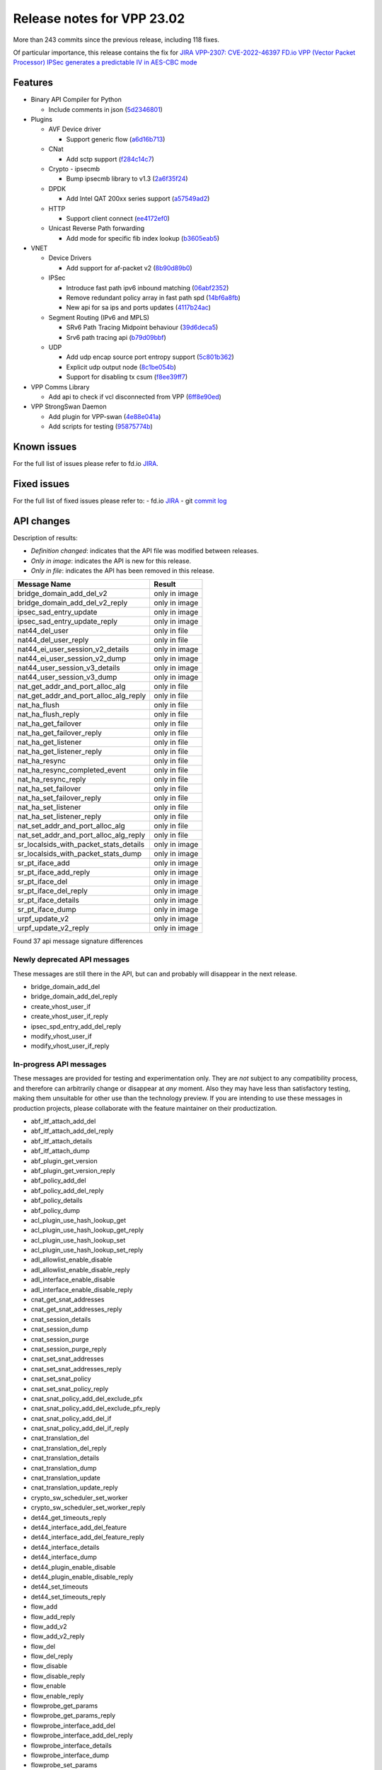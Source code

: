 Release notes for VPP 23.02
===========================

More than 243 commits since the previous release, including 118 fixes.

Of particular importance, this release contains the fix for
`JIRA VPP-2307: CVE-2022-46397 FD.io VPP (Vector Packet Processor) IPSec generates a predictable IV in AES-CBC mode <https://jira.fd.io/browse/VPP-2037>`__

Features
--------

- Binary API Compiler for Python

  - Include comments in json (`5d2346801 <https://gerrit.fd.io/r/gitweb?p=vpp.git;a=commit;h=5d2346801>`_)

- Plugins

  - AVF Device driver

    - Support generic flow (`a6d16b713 <https://gerrit.fd.io/r/gitweb?p=vpp.git;a=commit;h=a6d16b713>`_)

  - CNat

    - Add sctp support (`f284c14c7 <https://gerrit.fd.io/r/gitweb?p=vpp.git;a=commit;h=f284c14c7>`_)

  - Crypto - ipsecmb

    - Bump ipsecmb library to v1.3 (`2a6f35f24 <https://gerrit.fd.io/r/gitweb?p=vpp.git;a=commit;h=2a6f35f24>`_)

  - DPDK

    - Add Intel QAT 200xx series support (`a57549ad2 <https://gerrit.fd.io/r/gitweb?p=vpp.git;a=commit;h=a57549ad2>`_)

  - HTTP

    - Support client connect (`ee4172ef0 <https://gerrit.fd.io/r/gitweb?p=vpp.git;a=commit;h=ee4172ef0>`_)

  - Unicast Reverse Path forwarding

    - Add mode for specific fib index lookup (`b3605eab5 <https://gerrit.fd.io/r/gitweb?p=vpp.git;a=commit;h=b3605eab5>`_)

- VNET

  - Device Drivers

    - Add support for af-packet v2 (`8b90d89b0 <https://gerrit.fd.io/r/gitweb?p=vpp.git;a=commit;h=8b90d89b0>`_)

  - IPSec

    - Introduce fast path ipv6 inbound matching (`06abf2352 <https://gerrit.fd.io/r/gitweb?p=vpp.git;a=commit;h=06abf2352>`_)
    - Remove redundant policy array in fast path spd (`14bf6a8fb <https://gerrit.fd.io/r/gitweb?p=vpp.git;a=commit;h=14bf6a8fb>`_)
    - New api for sa ips and ports updates (`4117b24ac <https://gerrit.fd.io/r/gitweb?p=vpp.git;a=commit;h=4117b24ac>`_)

  - Segment Routing (IPv6 and MPLS)

    - SRv6 Path Tracing Midpoint behaviour (`39d6deca5 <https://gerrit.fd.io/r/gitweb?p=vpp.git;a=commit;h=39d6deca5>`_)
    - Srv6 path tracing api (`b79d09bbf <https://gerrit.fd.io/r/gitweb?p=vpp.git;a=commit;h=b79d09bbf>`_)

  - UDP

    - Add udp encap source port entropy support (`5c801b362 <https://gerrit.fd.io/r/gitweb?p=vpp.git;a=commit;h=5c801b362>`_)
    - Explicit udp output node (`8c1be054b <https://gerrit.fd.io/r/gitweb?p=vpp.git;a=commit;h=8c1be054b>`_)
    - Support for disabling tx csum (`f8ee39ff7 <https://gerrit.fd.io/r/gitweb?p=vpp.git;a=commit;h=f8ee39ff7>`_)

- VPP Comms Library

  - Add api to check if vcl disconnected from VPP (`6ff8e90ed <https://gerrit.fd.io/r/gitweb?p=vpp.git;a=commit;h=6ff8e90ed>`_)

- VPP StrongSwan Daemon

  - Add plugin for VPP-swan (`4e88e041a <https://gerrit.fd.io/r/gitweb?p=vpp.git;a=commit;h=4e88e041a>`_)
  - Add scripts for testing (`95875774b <https://gerrit.fd.io/r/gitweb?p=vpp.git;a=commit;h=95875774b>`_)


Known issues
------------

For the full list of issues please refer to fd.io `JIRA <https://jira.fd.io>`_.

Fixed issues
------------

For the full list of fixed issues please refer to:
- fd.io `JIRA <https://jira.fd.io>`_
- git `commit log <https://git.fd.io/vpp/log/?h=master>`_


API changes
-----------

Description of results:

- *Definition changed*: indicates that the API file was modified between releases.
- *Only in image*: indicates the API is new for this release.
- *Only in file*: indicates the API has been removed in this release.

============================================================= ==================
Message Name                                                  Result
============================================================= ==================
bridge_domain_add_del_v2                                      only in image
bridge_domain_add_del_v2_reply                                only in image
ipsec_sad_entry_update                                        only in image
ipsec_sad_entry_update_reply                                  only in image
nat44_del_user                                                only in file
nat44_del_user_reply                                          only in file
nat44_ei_user_session_v2_details                              only in image
nat44_ei_user_session_v2_dump                                 only in image
nat44_user_session_v3_details                                 only in image
nat44_user_session_v3_dump                                    only in image
nat_get_addr_and_port_alloc_alg                               only in file
nat_get_addr_and_port_alloc_alg_reply                         only in file
nat_ha_flush                                                  only in file
nat_ha_flush_reply                                            only in file
nat_ha_get_failover                                           only in file
nat_ha_get_failover_reply                                     only in file
nat_ha_get_listener                                           only in file
nat_ha_get_listener_reply                                     only in file
nat_ha_resync                                                 only in file
nat_ha_resync_completed_event                                 only in file
nat_ha_resync_reply                                           only in file
nat_ha_set_failover                                           only in file
nat_ha_set_failover_reply                                     only in file
nat_ha_set_listener                                           only in file
nat_ha_set_listener_reply                                     only in file
nat_set_addr_and_port_alloc_alg                               only in file
nat_set_addr_and_port_alloc_alg_reply                         only in file
sr_localsids_with_packet_stats_details                        only in image
sr_localsids_with_packet_stats_dump                           only in image
sr_pt_iface_add                                               only in image
sr_pt_iface_add_reply                                         only in image
sr_pt_iface_del                                               only in image
sr_pt_iface_del_reply                                         only in image
sr_pt_iface_details                                           only in image
sr_pt_iface_dump                                              only in image
urpf_update_v2                                                only in image
urpf_update_v2_reply                                          only in image
============================================================= ==================

Found 37 api message signature differences


Newly deprecated API messages
~~~~~~~~~~~~~~~~~~~~~~~~~~~~~

These messages are still there in the API, but can and probably
will disappear in the next release.

- bridge_domain_add_del
- bridge_domain_add_del_reply
- create_vhost_user_if
- create_vhost_user_if_reply
- ipsec_spd_entry_add_del_reply
- modify_vhost_user_if
- modify_vhost_user_if_reply

In-progress API messages
~~~~~~~~~~~~~~~~~~~~~~~~

These messages are provided for testing and experimentation only.
They are *not* subject to any compatibility process,
and therefore can arbitrarily change or disappear at *any* moment.
Also they may have less than satisfactory testing, making
them unsuitable for other use than the technology preview.
If you are intending to use these messages in production projects,
please collaborate with the feature maintainer on their productization.

- abf_itf_attach_add_del
- abf_itf_attach_add_del_reply
- abf_itf_attach_details
- abf_itf_attach_dump
- abf_plugin_get_version
- abf_plugin_get_version_reply
- abf_policy_add_del
- abf_policy_add_del_reply
- abf_policy_details
- abf_policy_dump
- acl_plugin_use_hash_lookup_get
- acl_plugin_use_hash_lookup_get_reply
- acl_plugin_use_hash_lookup_set
- acl_plugin_use_hash_lookup_set_reply
- adl_allowlist_enable_disable
- adl_allowlist_enable_disable_reply
- adl_interface_enable_disable
- adl_interface_enable_disable_reply
- cnat_get_snat_addresses
- cnat_get_snat_addresses_reply
- cnat_session_details
- cnat_session_dump
- cnat_session_purge
- cnat_session_purge_reply
- cnat_set_snat_addresses
- cnat_set_snat_addresses_reply
- cnat_set_snat_policy
- cnat_set_snat_policy_reply
- cnat_snat_policy_add_del_exclude_pfx
- cnat_snat_policy_add_del_exclude_pfx_reply
- cnat_snat_policy_add_del_if
- cnat_snat_policy_add_del_if_reply
- cnat_translation_del
- cnat_translation_del_reply
- cnat_translation_details
- cnat_translation_dump
- cnat_translation_update
- cnat_translation_update_reply
- crypto_sw_scheduler_set_worker
- crypto_sw_scheduler_set_worker_reply
- det44_get_timeouts_reply
- det44_interface_add_del_feature
- det44_interface_add_del_feature_reply
- det44_interface_details
- det44_interface_dump
- det44_plugin_enable_disable
- det44_plugin_enable_disable_reply
- det44_set_timeouts
- det44_set_timeouts_reply
- flow_add
- flow_add_reply
- flow_add_v2
- flow_add_v2_reply
- flow_del
- flow_del_reply
- flow_disable
- flow_disable_reply
- flow_enable
- flow_enable_reply
- flowprobe_get_params
- flowprobe_get_params_reply
- flowprobe_interface_add_del
- flowprobe_interface_add_del_reply
- flowprobe_interface_details
- flowprobe_interface_dump
- flowprobe_set_params
- flowprobe_set_params_reply
- gbp_bridge_domain_add
- gbp_bridge_domain_add_reply
- gbp_bridge_domain_del
- gbp_bridge_domain_del_reply
- gbp_bridge_domain_details
- gbp_bridge_domain_dump
- gbp_bridge_domain_dump_reply
- gbp_contract_add_del
- gbp_contract_add_del_reply
- gbp_contract_details
- gbp_contract_dump
- gbp_endpoint_add
- gbp_endpoint_add_reply
- gbp_endpoint_del
- gbp_endpoint_del_reply
- gbp_endpoint_details
- gbp_endpoint_dump
- gbp_endpoint_group_add
- gbp_endpoint_group_add_reply
- gbp_endpoint_group_del
- gbp_endpoint_group_del_reply
- gbp_endpoint_group_details
- gbp_endpoint_group_dump
- gbp_ext_itf_add_del
- gbp_ext_itf_add_del_reply
- gbp_ext_itf_details
- gbp_ext_itf_dump
- gbp_recirc_add_del
- gbp_recirc_add_del_reply
- gbp_recirc_details
- gbp_recirc_dump
- gbp_route_domain_add
- gbp_route_domain_add_reply
- gbp_route_domain_del
- gbp_route_domain_del_reply
- gbp_route_domain_details
- gbp_route_domain_dump
- gbp_route_domain_dump_reply
- gbp_subnet_add_del
- gbp_subnet_add_del_reply
- gbp_subnet_details
- gbp_subnet_dump
- gbp_vxlan_tunnel_add
- gbp_vxlan_tunnel_add_reply
- gbp_vxlan_tunnel_del
- gbp_vxlan_tunnel_del_reply
- gbp_vxlan_tunnel_details
- gbp_vxlan_tunnel_dump
- ikev2_child_sa_details
- ikev2_child_sa_dump
- ikev2_initiate_del_child_sa
- ikev2_initiate_del_child_sa_reply
- ikev2_initiate_del_ike_sa
- ikev2_initiate_del_ike_sa_reply
- ikev2_initiate_rekey_child_sa
- ikev2_initiate_rekey_child_sa_reply
- ikev2_initiate_sa_init
- ikev2_initiate_sa_init_reply
- ikev2_nonce_get
- ikev2_nonce_get_reply
- ikev2_profile_add_del
- ikev2_profile_add_del_reply
- ikev2_profile_details
- ikev2_profile_disable_natt
- ikev2_profile_disable_natt_reply
- ikev2_profile_dump
- ikev2_profile_set_auth
- ikev2_profile_set_auth_reply
- ikev2_profile_set_id
- ikev2_profile_set_id_reply
- ikev2_profile_set_ipsec_udp_port
- ikev2_profile_set_ipsec_udp_port_reply
- ikev2_profile_set_liveness
- ikev2_profile_set_liveness_reply
- ikev2_profile_set_ts
- ikev2_profile_set_ts_reply
- ikev2_profile_set_udp_encap
- ikev2_profile_set_udp_encap_reply
- ikev2_sa_details
- ikev2_sa_dump
- ikev2_set_esp_transforms
- ikev2_set_esp_transforms_reply
- ikev2_set_ike_transforms
- ikev2_set_ike_transforms_reply
- ikev2_set_local_key
- ikev2_set_local_key_reply
- ikev2_set_responder
- ikev2_set_responder_hostname
- ikev2_set_responder_hostname_reply
- ikev2_set_responder_reply
- ikev2_set_sa_lifetime
- ikev2_set_sa_lifetime_reply
- ikev2_set_tunnel_interface
- ikev2_set_tunnel_interface_reply
- ikev2_traffic_selector_details
- ikev2_traffic_selector_dump
- ip_route_add_del_v2
- ip_route_add_del_v2_reply
- ip_route_lookup_v2
- ip_route_lookup_v2_reply
- ip_route_v2_details
- ip_route_v2_dump
- l2_emulation
- l2_emulation_reply
- lcp_default_ns_get_reply
- lcp_default_ns_set
- lcp_default_ns_set_reply
- lcp_itf_pair_add_del
- lcp_itf_pair_add_del_reply
- lcp_itf_pair_add_del_v2
- lcp_itf_pair_details
- mdata_enable_disable
- mdata_enable_disable_reply
- nat44_ei_add_del_address_range
- nat44_ei_add_del_address_range_reply
- nat44_ei_add_del_static_mapping
- nat44_ei_add_del_static_mapping_reply
- nat44_ei_address_details
- nat44_ei_address_dump
- nat44_ei_del_session
- nat44_ei_del_session_reply
- nat44_ei_del_user
- nat44_ei_del_user_reply
- nat44_ei_forwarding_enable_disable
- nat44_ei_forwarding_enable_disable_reply
- nat44_ei_ha_flush
- nat44_ei_ha_flush_reply
- nat44_ei_ha_resync
- nat44_ei_ha_resync_completed_event
- nat44_ei_ha_resync_reply
- nat44_ei_ha_set_failover
- nat44_ei_ha_set_failover_reply
- nat44_ei_ha_set_listener
- nat44_ei_ha_set_listener_reply
- nat44_ei_interface_add_del_feature
- nat44_ei_interface_add_del_feature_reply
- nat44_ei_interface_details
- nat44_ei_interface_dump
- nat44_ei_ipfix_enable_disable
- nat44_ei_ipfix_enable_disable_reply
- nat44_ei_plugin_enable_disable
- nat44_ei_plugin_enable_disable_reply
- nat44_ei_set_addr_and_port_alloc_alg
- nat44_ei_set_addr_and_port_alloc_alg_reply
- nat44_ei_set_fq_options
- nat44_ei_set_fq_options_reply
- nat44_ei_set_mss_clamping
- nat44_ei_set_mss_clamping_reply
- nat44_ei_set_timeouts
- nat44_ei_set_timeouts_reply
- nat44_ei_set_workers
- nat44_ei_set_workers_reply
- nat44_ei_show_fq_options
- nat44_ei_show_fq_options_reply
- nat44_ei_show_running_config
- nat44_ei_show_running_config_reply
- nat44_ei_static_mapping_details
- nat44_ei_static_mapping_dump
- nat44_ei_user_details
- nat44_ei_user_dump
- nat44_ei_user_session_details
- nat44_ei_user_session_dump
- nat44_ei_user_session_v2_details
- nat44_ei_user_session_v2_dump
- nat44_ei_worker_details
- nat44_ei_worker_dump
- nat64_plugin_enable_disable
- nat64_plugin_enable_disable_reply
- oddbuf_enable_disable
- oddbuf_enable_disable_reply
- pg_interface_enable_disable_coalesce
- pg_interface_enable_disable_coalesce_reply
- pnat_binding_add
- pnat_binding_add_reply
- pnat_binding_add_v2
- pnat_binding_add_v2_reply
- pnat_binding_attach
- pnat_binding_attach_reply
- pnat_binding_del
- pnat_binding_del_reply
- pnat_binding_detach
- pnat_binding_detach_reply
- pnat_bindings_details
- pnat_bindings_get
- pnat_bindings_get_reply
- pnat_interfaces_details
- pnat_interfaces_get
- pnat_interfaces_get_reply
- sample_macswap_enable_disable
- sample_macswap_enable_disable_reply
- sr_localsids_with_packet_stats_details
- sr_localsids_with_packet_stats_dump
- sr_policies_with_sl_index_details
- sr_policies_with_sl_index_dump
- sw_interface_set_vxlan_gbp_bypass
- sw_interface_set_vxlan_gbp_bypass_reply
- test_addresses
- test_addresses2
- test_addresses2_reply
- test_addresses3
- test_addresses3_reply
- test_addresses_reply
- test_empty
- test_empty_reply
- test_enum
- test_enum_reply
- test_interface
- test_interface_reply
- test_prefix
- test_prefix_reply
- test_string
- test_string2
- test_string2_reply
- test_string_reply
- test_vla
- test_vla2
- test_vla2_reply
- test_vla3
- test_vla3_reply
- test_vla4
- test_vla4_reply
- test_vla5
- test_vla5_reply
- test_vla_reply
- trace_capture_packets
- trace_capture_packets_reply
- trace_clear_capture
- trace_clear_capture_reply
- trace_details
- trace_dump
- trace_dump_reply
- trace_set_filters
- trace_set_filters_reply
- vxlan_gbp_tunnel_add_del
- vxlan_gbp_tunnel_add_del_reply
- vxlan_gbp_tunnel_details
- vxlan_gbp_tunnel_dump
- want_wireguard_peer_events
- want_wireguard_peer_events_reply
- wg_set_async_mode
- wg_set_async_mode_reply
- wireguard_interface_create
- wireguard_interface_create_reply
- wireguard_interface_delete
- wireguard_interface_delete_reply
- wireguard_interface_details
- wireguard_interface_dump
- wireguard_peer_add
- wireguard_peer_add_reply
- wireguard_peer_event
- wireguard_peer_remove
- wireguard_peer_remove_reply
- wireguard_peers_details
- wireguard_peers_dump

Patches that changed API definitions
~~~~~~~~~~~~~~~~~~~~~~~~~~~~~~~~~~~~


``src/plugins/af_packet/af_packet.api``

* `bca76580b <https://gerrit.fd.io/r/gitweb?p=vpp.git;a=commit;h=bca76580b>`_ af_packet: move to plugin

``src/plugins/vhost/vhost_user.api``

* `7eba44d1e <https://gerrit.fd.io/r/gitweb?p=vpp.git;a=commit;h=7eba44d1e>`_ vhost: convert vhost device driver to a plugin

``src/plugins/nat/nat44-ed/nat44_ed.api``

* `a923ce591 <https://gerrit.fd.io/r/gitweb?p=vpp.git;a=commit;h=a923ce591>`_ nat: cleanup of deprecated features
* `91246bc6a <https://gerrit.fd.io/r/gitweb?p=vpp.git;a=commit;h=91246bc6a>`_ nat: report time between current vpp time and last_heard

``src/plugins/nat/nat44-ei/nat44_ei.api``

* `91246bc6a <https://gerrit.fd.io/r/gitweb?p=vpp.git;a=commit;h=91246bc6a>`_ nat: report time between current vpp time and last_heard

``src/plugins/urpf/urpf.api``

* `b3605eab5 <https://gerrit.fd.io/r/gitweb?p=vpp.git;a=commit;h=b3605eab5>`_ urpf: add mode for specific fib index lookup

``src/vnet/udp/udp.api``

* `5c801b362 <https://gerrit.fd.io/r/gitweb?p=vpp.git;a=commit;h=5c801b362>`_ udp: add udp encap source port entropy support

``src/vnet/ip/ip.api``

* `d92524687 <https://gerrit.fd.io/r/gitweb?p=vpp.git;a=commit;h=d92524687>`_ vnet: fix ip4 version and IHL check

``src/vnet/ipsec/ipsec.api``

* `4117b24ac <https://gerrit.fd.io/r/gitweb?p=vpp.git;a=commit;h=4117b24ac>`_ ipsec: new api for sa ips and ports updates
* `520cde406 <https://gerrit.fd.io/r/gitweb?p=vpp.git;a=commit;h=520cde406>`_ ipsec: use correct reply message

``src/vnet/srv6/sr_pt.api``

* `b79d09bbf <https://gerrit.fd.io/r/gitweb?p=vpp.git;a=commit;h=b79d09bbf>`_ sr: srv6 path tracing api

``src/vnet/srv6/sr.api``

* `9503eb59c <https://gerrit.fd.io/r/gitweb?p=vpp.git;a=commit;h=9503eb59c>`_ sr: new messages created to return packet statistics in sr localsid details

``src/vnet/l2/l2.api``

* `0f8f4351b <https://gerrit.fd.io/r/gitweb?p=vpp.git;a=commit;h=0f8f4351b>`_ l2: Add bridge_domain_add_del_v2 to l2 api

``src/vnet/bfd/bfd.api``

* `415b6a7c7 <https://gerrit.fd.io/r/gitweb?p=vpp.git;a=commit;h=415b6a7c7>`_ bfd: fix bfd udp error enum incompatibility
